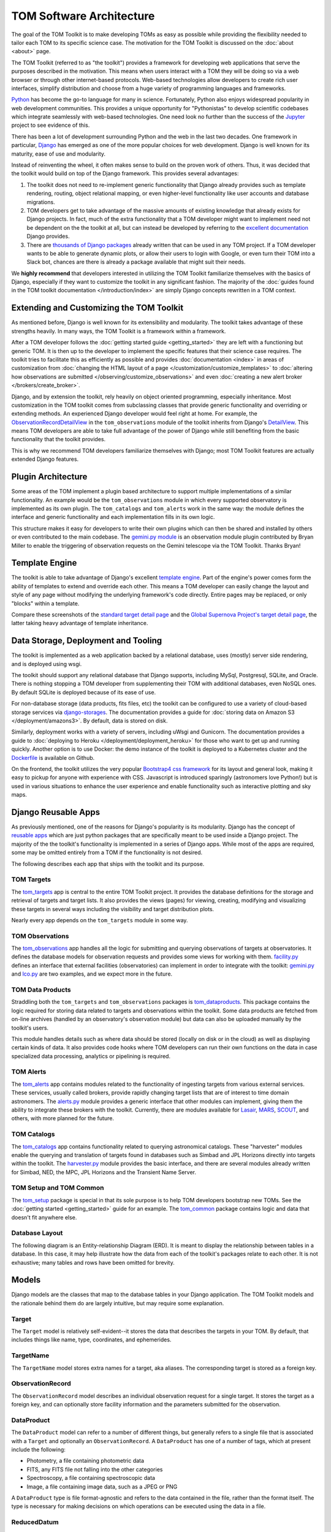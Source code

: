 TOM Software Architecture
*************************

The goal of the TOM Toolkit is to make developing TOMs as easy as possible while
providing the flexibility needed to tailor each TOM to its specific science
case. The motivation for the TOM Toolkit is discussed on the :doc:`about <about>`
page.

The TOM Toolkit (referred to as "the toolkit") provides a framework for
developing web applications that serve the purposes described in the
motivation. This means when users interact with a TOM they will be doing so via
a web browser or through other internet-based protocols.
Web-based technologies allow developers to create rich
user interfaces, simplify distribution and choose from a huge variety of
programming languages and frameworks.

`Python <https://python.org>`_ has become the go-to language for many in
science. Fortunately, Python also enjoys widespread popularity in
web development communities. This provides a unique opportunity for "Pythonistas" to
develop scientific codebases which integrate seamlessly with web-based
technologies. One need look no further than the success of the
`Jupyter <https://jupyter.org>`_ project to see evidence of this.

There has been a lot of development surrounding Python and the web in the last
two decades. One framework in particular, `Django <https://djangoproject.com>`_
has emerged as one of the more popular choices for web development. Django is
well known for its maturity, ease of use and modularity.

Instead of reinventing the wheel, it often makes sense to build on the proven
work of others. Thus, it was decided that the toolkit would build on top of the
Django framework. This provides several advantages:

#. The toolkit does not need to re-implement generic functionality that Django already provides such as template rendering, routing, object relational mapping, or even higher-level functionality like user accounts and database migrations.

#. TOM developers get to take advantage of the massive amounts of existing knowledge that already exists for Django projects. In fact, much of the extra functionality that a TOM developer might want to implement need not be dependent on the the toolkit at all, but can instead be developed by referring to the `excellent documentation <https://docs.djangoproject.com/en/2.2/>`_ Django provides.

#. There are `thousands of Django packages <https://djangopackages.org>`_ already written that can be used in any TOM project. If a TOM developer wants to be able to generate dynamic plots, or allow their users to login with Google, or even turn their TOM into a Slack bot, chances are there is already a package available that might suit their needs.

We **highly recommend** that developers interested in utilizing the TOM Toolkit
familiarize themselves with the basics of Django, especially if they want to
customize the toolkit in any significant fashion. The majority of the :doc:`guides found in the TOM toolkit documentation </introduction/index>` are simply Django concepts rewritten in a TOM context.

Extending and Customizing the TOM Toolkit
=========================================

As mentioned before, Django is well known for its extensibility and modularity.
The toolkit takes advantage of these strengths heavily. In many ways, the TOM
Toolkit is a framework within a framework.

After a TOM developer follows the :doc:`getting started guide <getting_started>`
they are left with a functioning but generic TOM. It is then up to the developer
to implement the specific features that their science case requires. The toolkit
tries to facilitate this as efficiently as possible and provides
:doc:`documentation <index>` in areas of customization from :doc:`changing the HTML layout of a page </customization/customize_templates>`
to :doc:`altering how observations are submitted </observing/customize_observations>` and even 
:doc:`creating a new alert broker </brokers/create_broker>`.

Django, and by extension the toolkit, rely heavily on object oriented
programming, especially inheritance. Most customization in the TOM toolkit comes
from subclassing classes that provide generic functionality and overriding or
extending methods. An experienced Django developer would feel right at home. For example, the
`ObservationRecordDetailView <https://github.com/TOMToolkit/tom_base/blob/master/tom_observations/views.py#L143>`_
in the ``tom_observations`` module of the toolkit inherits from Django's
`DetailView <https://docs.djangoproject.com/en/2.2/ref/class-based-views/generic-display/#detailview>`_.
This means TOM developers are able to take full advantage of the power of Django
while still benefiting from the basic functionality that the toolkit provides.

This is why we recommend TOM developers familiarize themselves with Django; most
TOM Toolkit features are actually extended Django features.


Plugin Architecture
===================

Some areas of the TOM implement a plugin based architecture to support multiple
implementations of a similar functionality. An example would be the
``tom_observations`` module in which every supported observatory is implemented
as its own plugin. The ``tom_catalogs`` and ``tom_alerts`` work in the same way: the
module defines the interface and generic functionality and each implementation
fills in its own logic.

This structure makes it easy for developers to write their own plugins which can
then be shared and installed by others or even contributed to the main codebase.
The `gemini.py module <https://github.com/TOMToolkit/tom_base/blob/master/tom_observations/facilities/gemini.py>`_
is an observation module plugin contributed by Bryan Miller to enable the
triggering of observation requests on the Gemini telescope via the TOM Toolkit.
Thanks Bryan!

Template Engine
===============

The toolkit is able to take advantage of Django's excellent `template engine <https://docs.djangoproject.com/en/2.2/topics/templates/>`_. Part of the
engine's power comes form the ability of templates to extend and override
each other. This means a TOM developer can easily change the layout and style of
any page without modifying the underlying framework's code directly. Entire pages
may be replaced, or only "blocks" within a template.

Compare these screenshots of the `standard target detail page <../../../_static/architecture/snex2layout.png>`_ and the 
`Global Supernova Project's target detail page <../../../_static/architecture/snex2layout.png>`_, the
latter taking heavy advantage of template inheritance.

Data Storage, Deployment and Tooling
====================================

The toolkit is implemented as a web application backed by a relational database,
uses (mostly) server side rendering, and is deployed using wsgi.

The toolkit should support any relational database that Django supports,
including MySql, Postgresql, SQLite, and Oracle. There is nothing stopping a TOM
developer from supplementing their TOM with additional databases, even NoSQL
ones. By default SQLite is deployed because of its ease of use.

For non-database storage (data products, fits files, etc) the toolkit can be
configured to use a variety of cloud-based storage services via
`django-storages <https://django-storages.readthedocs.io>`_. The documentation
provides a guide for :doc:`storing data on Amazon S3 </deployment/amazons3>`. By default,
data is stored on disk.

Similarly, deployment works with a variety of servers, including uWsgi and
Gunicorn. The documentation provides a guide to :doc:`deploying to Heroku </deployment/deployment_heroku>` for those who want to get up and running
quickly. Another option is to use Docker: the demo instance of the toolkit is
deployed to a Kubernetes cluster and the
`Dockerfile <https://github.com/TOMToolkit/tom_demo/blob/master/Dockerfile>`_ is
available on Github.

On the frontend, the toolkit utilizes the very popular `Bootstrap4 css framework <https://getbootstrap.com>`_ for its layout and general look, making it
easy to pickup for anyone with experience with CSS. Javascript is introduced
sparingly (astronomers love Python!) but is used in various situations to
enhance the user experience and enable functionality such as interactive
plotting and sky maps.

Django Reusable Apps
====================

As previously mentioned, one of the reasons for Django's popularity is its
modularity. Django has the concept of `reusable apps <https://docs.djangoproject.com/en/2.2/intro/reusable-apps/>`_ which are just
python packages that are specifically meant to be used inside a Django project.
The majority of the the toolkit's functionality is implemented in a series of
Django apps. While most of the apps are required, some may be omitted entirely
from a TOM if the functionality is not desired.

The following describes each app that ships with the toolkit and its purpose.

TOM Targets
-----------

The `tom_targets <https://github.com/TOMToolkit/tom_base/tree/master/tom_targets>`_
app is central to the entire TOM Toolkit project. It provides the database
definitions for the storage and retrieval of targets and target lists. It also
provides the views (pages) for viewing, creating, modifying and visualizing
these targets in several ways including the visibility and target distribution
plots.

Nearly every app depends on the ``tom_targets`` module in some way.


TOM Observations
----------------

The `tom_observations <https://github.com/TOMToolkit/tom_base/tree/master/tom_observations>`_
app handles all the logic for submitting and querying observations of targets at
observatories. It defines the database models for observation requests and
provides some views for working with them.
`facility.py <https://github.com/TOMToolkit/tom_base/blob/master/tom_observations/facility.py>`_
defines an interface that external facilities (observatories) can implement in
order to integrate with the toolkit:
`gemini.py <https://github.com/TOMToolkit/tom_base/blob/master/tom_observations/facilities/gemini.py>`_
and
`lco.py <https://github.com/TOMToolkit/tom_base/blob/master/tom_observations/facilities/lco.py>`_
are two examples, and we expect more in the future.

TOM Data Products
-----------------

Straddling both the ``tom_targets`` and ``tom_observations`` packages is
`tom_dataproducts <https://github.com/TOMToolkit/tom_base/tree/master/tom_dataproducts>`_.
This package contains the logic required for storing data related to targets and
observations within the toolkit. Some data products are fetched from on-line
archives (handled by an observatory's observation module) but data can also be
uploaded manually by the toolkit's users.

This module handles details such as where data should be stored (locally on disk
or in the cloud) as well as displaying certain kinds of data. It also provides
code hooks where TOM developers can run their own functions on the data in case
specialized data processing, analytics or pipelining is required.

TOM Alerts
----------

The `tom_alerts <https://github.com/TOMToolkit/tom_base/tree/master/tom_alerts>`_
app contains modules related to the functionality of ingesting targets from
various external services. These services, usually called brokers, provide
rapidly changing target lists that are of interest to time domain astronomers.
The
`alerts.py <https://github.com/TOMToolkit/tom_base/blob/master/tom_alerts/alerts.py>`_
module provides a generic interface that other modules can implement, giving
them the ability to integrate these brokers with the toolkit. Currently, there are
modules available for `Lasair <https://lasair.roe.ac.uk>`_,
`MARS <https://mars.lco.global>`_, `SCOUT <https://cneos.jpl.nasa.gov/scout/intro.html>`_, and others,
with more planned for the future.

TOM Catalogs
------------

The
`tom_catalogs <https://github.com/TOMToolkit/tom_base/tree/master/tom_catalogs>`_
app contains functionality related to querying astronomical catalogs. These
"harvester" modules enable the querying and translation of targets found in
databases such as Simbad and JPL Horizons directly into targets within the
toolkit. The
`harvester.py <https://github.com/TOMToolkit/tom_base/blob/master/tom_catalogs/harvester.py>`_
module provides the basic interface, and there are several modules already
written for Simbad, NED, the MPC, JPL Horizons and the Transient Name Server.

TOM Setup and TOM Common
------------------------

The `tom_setup <https://github.com/TOMToolkit/tom_base/tree/master/tom_setup>`_
package is special in that its sole purpose is to help TOM developers bootstrap
new TOMs. See the :doc:`getting started <getting_started>` guide for an example.
The `tom_common <https://github.com/TOMToolkit/tom_base/tree/master/tom_common>`_
package contains logic and data that doesn't fit anywhere else.

Database Layout
---------------

The following diagram is an Entity-relationship Diagram (ERD). It is meant to
display the relationship between tables in a database. In this case, it may help
illustrate how the data from each of the toolkit's packages relate to each other.
It is not exhaustive; many tables and rows have been omitted for brevity.

.. image:: /_static/architecture/erd.png
    :alt: DB Layout

Models
======

Django models are the classes that map to the database tables in your Django application. The
TOM Toolkit models and the rationale behind them do are largely intuitive, but may require some
explanation.

Target
------

The ``Target`` model is relatively self-evident--it stores the data that describes the
targets in your TOM. By default, that includes things like name, type, coordinates, and
ephemerides.

TargetName
----------

The ``TargetName`` model stores extra names for a target, aka aliases. The corresponding target
is stored as a foreign key.

ObservationRecord
-----------------

The ``ObservationRecord`` model describes an individual observation request for a single target.
It stores the target as a foreign key, and can optionally store facility information and the
parameters submitted for the observation.

DataProduct
-----------

The ``DataProduct`` model can refer to a number of different things, but generally refers to a
single file that is associated with a ``Target`` and optionally an ``ObservationRecord``. A
``DataProduct`` has one of a number of tags, which at present include the following:

- Photometry, a file containing photometric data
- FITS, any FITS file not falling into the other categories
- Spectroscopy, a file containing spectroscopic data
- Image, a file containing image data, such as a JPEG or PNG

A ``DataProduct`` type is file format-agnostic and refers to the data contained in the file,
rather than the format itself. The type is necessary for making decisions on which operations
can be executed using the data in a file.

ReducedDatum
------------

A ``ReducedDatum`` is a single point of data associated with a ``Target`` and optionally a
``DataProduct``. The single data point is typically a single point of photometry or an individual
spectrum. The ``ReducedDatum`` model has the following fields, in addition to its aforementioned
foreign key relationships:

- ``data_type`` is maintained on both the ``ReducedDatum`` and ``DataProduct`` for the case when data is brought in from another source, such as a broker
- The ``source_name`` optionally refers to the original source of the data. The intent of this field was to track data ingested from brokers, but could potentially be used for other purposes.
- ``source_location`` optionally gives a hard location to the source--for a broker, it would be a link to the original alert.
- The ``timestamp`` time at which the datum was produced.
- ``value`` is a ``TextField`` that can take any series of data. As implemented, photometry is stored as JSON with keys for magnitude and error, but the ``TextField`` provides flexibility for additional photometry values on the datum. Spectroscopy is also stored as JSON, with keys for ``magnitude`` and ``flux``.

Feedback and bug reporting
==========================

We hope the TOM Toolkit is helpful to you and your project. If you have any
concerns about implementation details, or questions about your own needs, please
don't hesitate to `reach out <mailto:dcollom@lco.global>`_. Issues and pull requests
are also welcome on the project's `GitHub page <https://github.com/TOMToolkit/>`_.








